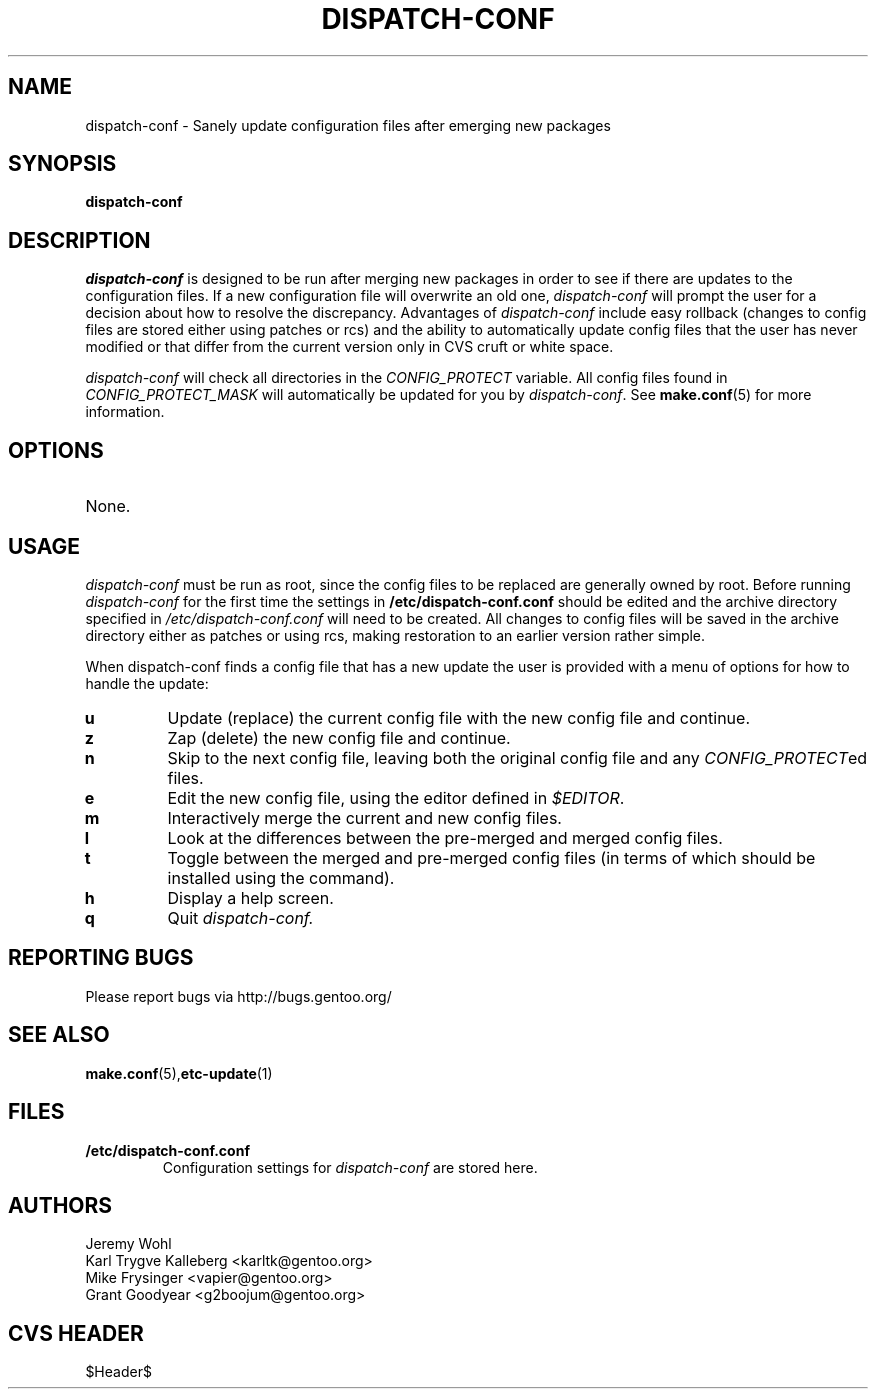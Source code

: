 .TH "DISPATCH-CONF" "1" "May 2004" "Portage 2.0.51" "Portage"
.SH NAME
dispatch-conf \- Sanely update configuration files after emerging new packages
.SH SYNOPSIS
.B dispatch-conf
.SH DESCRIPTION
.I dispatch-conf
is designed to be run after merging new packages in order to see if
there are updates to the configuration files.  If a new
configuration file will overwrite an old one, 
.I dispatch-conf 
will prompt the user for a decision about how to resolve the
discrepancy.  
Advantages of 
.I dispatch-conf
include easy rollback (changes to config files are stored either using
patches or rcs) and the ability to automatically update config files
that the user has never modified or 
that differ from the current version only in CVS cruft or white space.

.I dispatch-conf
will check all directories in the \fICONFIG_PROTECT\fR variable.  All
config files found in \fICONFIG_PROTECT_MASK\fR will automatically be
updated for you by \fIdispatch-conf\fR.  See \fBmake.conf\fR(5) for more
information.
.SH OPTIONS
.TP
None.
.SH USAGE
.I dispatch-conf
must be run as root, since the config files to be replaced are generally
owned by root.  Before running
.I dispatch-conf
for the first time the settings in 
.B /etc/dispatch-conf.conf
should be edited and the archive directory specified in 
\fI/etc/dispatch-conf.conf\fR will need to be created.  All changes to
config files will be saved in the archive directory either as patches
or using rcs, making restoration to an earlier version rather simple.

When dispatch-conf finds a config file that has a new update the user 
is provided
with a menu of options for how to handle the update:
.TP
.B u
Update (replace) the current config file with the new config file and continue.
.TP
.B z
Zap (delete) the new config file and continue.
.TP
.B n
Skip to the next config file, leaving both the original config file and any
\fICONFIG_PROTECT\fRed files.
.TP
.B e
Edit the new config file, using the editor defined in \fI$EDITOR\fR.
.TP
.B m
Interactively merge the current and new config files.
.TP
.B l
Look at the differences between the pre-merged and merged config files.
.TP
.B t
Toggle between the merged and pre-merged config files (in terms of which
should be installed using the 
.Qt u
command).
.TP
.B h
Display a help screen.
.TP
.B q
Quit
.I dispatch-conf.
.SH "REPORTING BUGS"
Please report bugs via http://bugs.gentoo.org/
.SH "SEE ALSO"
.BR make.conf (5), etc-update (1)
.SH "FILES"
.TP
.B /etc/dispatch-conf.conf
Configuration settings for \fIdispatch-conf\fR are stored here.
.SH AUTHORS
Jeremy Wohl
.br
Karl Trygve Kalleberg <karltk@gentoo.org>
.br
Mike Frysinger <vapier@gentoo.org>
.br
Grant Goodyear <g2boojum@gentoo.org>
.SH "CVS HEADER"
$Header$
